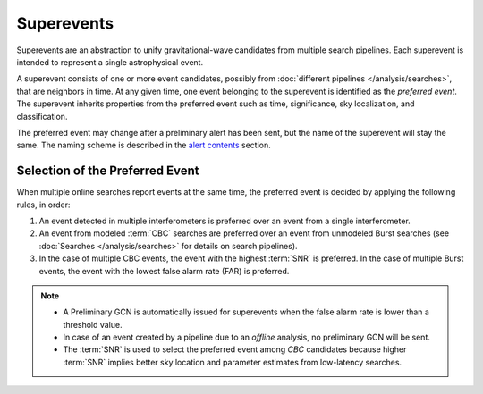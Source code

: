 Superevents
===========

Superevents are an abstraction to unify gravitational-wave candidates from
multiple search pipelines. Each superevent is intended to represent a single
astrophysical event.

A superevent consists of one or more event candidates, possibly from
:doc:`different pipelines </analysis/searches>`, that are neighbors in time.
At any given time, one event belonging to the superevent is identified as the
*preferred event*. The superevent inherits properties from the preferred event
such as time, significance, sky localization, and classification.

The preferred event may change after a preliminary alert has been sent, but the
name of the superevent will stay the same. The naming scheme is described in
the `alert contents <../content.html#name>`_ section.

Selection of the Preferred Event
--------------------------------

When multiple online searches report events at the same time, the preferred
event is decided by applying the following rules, in order:

1. An event detected in multiple interferometers is preferred over an
   event from a single interferometer.
2. An event from modeled :term:`CBC` searches are preferred over an event from
   unmodeled Burst searches (see :doc:`Searches </analysis/searches>` for
   details on search pipelines).
3. In the case of multiple CBC events, the event with the highest :term:`SNR`
   is preferred. In the case of multiple Burst events, the event with the
   lowest false alarm rate (FAR) is preferred.

.. note::
   * A Preliminary GCN is automatically issued for superevents when the false
     alarm rate is lower than a threshold value.
   * In case of an event created by a pipeline due to an *offline* analysis, no
     preliminary GCN will be sent.
   * The :term:`SNR` is used to select the preferred event among `CBC`
     candidates because higher :term:`SNR` implies better sky location and
     parameter estimates from low-latency searches.
